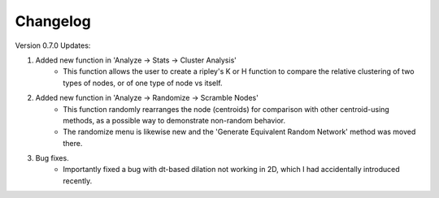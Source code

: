 .. _changelog:

==========
Changelog
==========

Version 0.7.0 Updates:

1. Added new function in 'Analyze -> Stats -> Cluster Analysis'
    * This function allows the user to create a ripley's K or H function to compare the relative clustering of two types of nodes, or of one type of node vs itself.

2. Added new function in 'Analyze -> Randomize -> Scramble Nodes'
    * This function randomly rearranges the node (centroids) for comparison with other centroid-using methods, as a possible way to demonstrate non-random behavior.
    * The randomize menu is likewise new and the 'Generate Equivalent Random Network' method was moved there.

3. Bug fixes.
    * Importantly fixed a bug with dt-based dilation not working in 2D, which I had accidentally introduced recently.